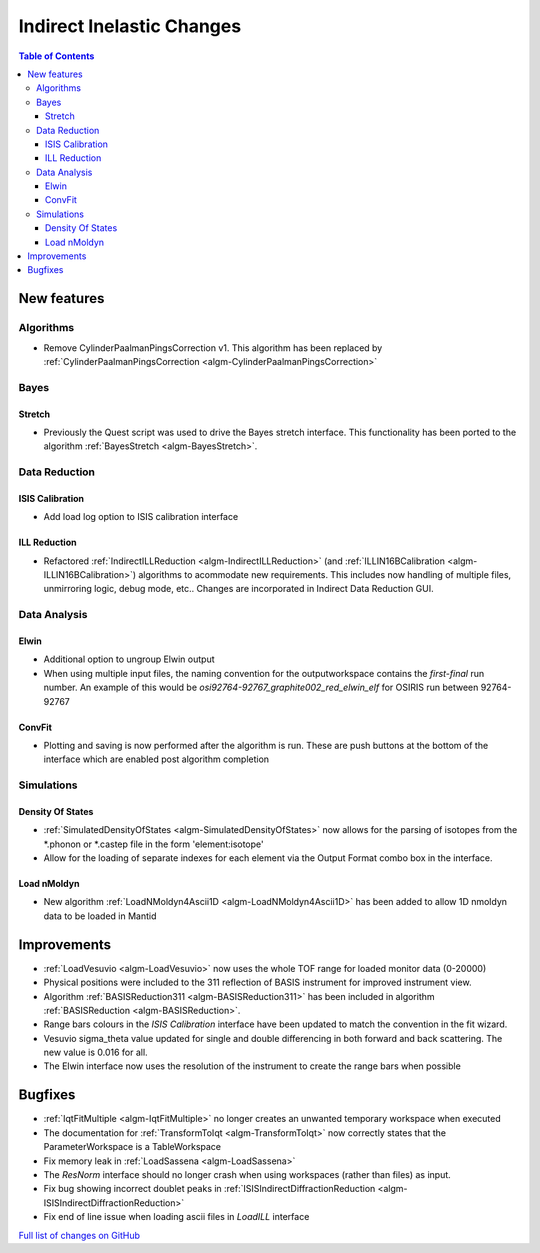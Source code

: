 ==========================
Indirect Inelastic Changes
==========================

.. contents:: Table of Contents
   :local:

New features
------------

Algorithms
##########

* Remove CylinderPaalmanPingsCorrection v1. This algorithm has been replaced by :ref:`CylinderPaalmanPingsCorrection <algm-CylinderPaalmanPingsCorrection>`


Bayes
#####

Stretch
~~~~~~~

- Previously the Quest script was used to drive the Bayes stretch interface. This functionality has been ported to the algorithm :ref:`BayesStretch <algm-BayesStretch>`.


Data Reduction
##############

ISIS Calibration
~~~~~~~~~~~~~~~~
- Add load log option to ISIS calibration interface


ILL Reduction
~~~~~~~~~~~~~~~~
- Refactored :ref:`IndirectILLReduction <algm-IndirectILLReduction>` (and :ref:`ILLIN16BCalibration <algm-ILLIN16BCalibration>`) algorithms to acommodate new requirements.
  This includes now handling of multiple files, unmirroring logic, debug mode, etc.. Changes are incorporated in Indirect Data Reduction GUI.


Data Analysis
#############

Elwin
~~~~~

- Additional option to ungroup Elwin output
- When using multiple input files, the naming convention for the outputworkspace contains the `first-final` run number.
  An example of this would be `osi92764-92767_graphite002_red_elwin_elf` for OSIRIS run between 92764-92767

ConvFit
~~~~~~~

- Plotting and saving is now performed after the algorithm is run. These are push buttons at the bottom of the interface which are enabled post algorithm completion

Simulations
###########

Density Of States
~~~~~~~~~~~~~~~~~

- :ref:`SimulatedDensityOfStates <algm-SimulatedDensityOfStates>` now allows for the parsing of isotopes from the *.phonon or *.castep file in the form 'element:isotope'
- Allow for the loading of separate indexes for each element via the Output Format combo box in the interface.

Load nMoldyn
~~~~~~~~~~~~

- New algorithm :ref:`LoadNMoldyn4Ascii1D <algm-LoadNMoldyn4Ascii1D>` has been added to allow 1D nmoldyn data to be loaded in Mantid


Improvements
------------

- :ref:`LoadVesuvio <algm-LoadVesuvio>` now uses the whole TOF range for loaded monitor data (0-20000)
- Physical positions were included to the 311 reflection of BASIS instrument for improved instrument view.
- Algorithm :ref:`BASISReduction311 <algm-BASISReduction311>` has been included in algorithm :ref:`BASISReduction <algm-BASISReduction>`.
- Range bars colours in the *ISIS Calibration* interface have been updated to match the convention in the fit wizard.
- Vesuvio sigma_theta value updated for single and double differencing in both forward and back scattering. The new value is 0.016 for all.
- The Elwin interface now uses the resolution of the instrument to create the range bars when possible


Bugfixes
--------


* :ref:`IqtFitMultiple <algm-IqtFitMultiple>` no longer creates an unwanted temporary workspace when executed
* The documentation for :ref:`TransformToIqt <algm-TransformToIqt>` now correctly states that the ParameterWorkspace is a TableWorkspace
* Fix memory leak in :ref:`LoadSassena <algm-LoadSassena>`
* The *ResNorm* interface should no longer crash when using workspaces (rather than files) as input.
* Fix bug showing incorrect doublet peaks in :ref:`ISISIndirectDiffractionReduction <algm-ISISIndirectDiffractionReduction>`
* Fix end of line issue when loading ascii files in *LoadILL* interface

`Full list of changes on GitHub <http://github.com/mantidproject/mantid/pulls?q=is%3Apr+milestone%3A%22Release+3.8%22+is%3Amerged+label%3A%22Component%3A+Indirect+Inelastic%22>`_
